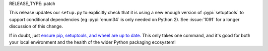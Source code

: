 RELEASE_TYPE: patch

This release updates our ``setup.py`` to explicitly check that it is
using a new enough version of :pypi:`setuptools` to support conditional
dependencies (eg :pypi:`enum34` is only needed on Python 2).
See :issue:`1091` for a longer discussion of this change.

If in doubt, just `ensure pip, setuptools, and wheel are up to date.
<https://packaging.python.org/tutorials/installing-packages/#ensure-pip-setuptools-and-wheel-are-up-to-date>`_
This only takes one command, and it's good for both your local environment
and the health of the wider Python packaging ecosystem!
